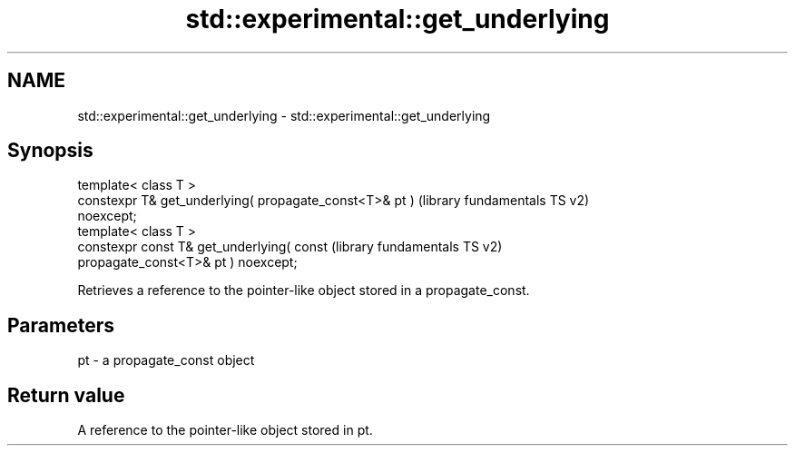 .TH std::experimental::get_underlying 3 "2024.06.10" "http://cppreference.com" "C++ Standard Libary"
.SH NAME
std::experimental::get_underlying \- std::experimental::get_underlying

.SH Synopsis
   template< class T >
   constexpr T& get_underlying( propagate_const<T>& pt )   (library fundamentals TS v2)
   noexcept;
   template< class T >
   constexpr const T& get_underlying( const                (library fundamentals TS v2)
   propagate_const<T>& pt ) noexcept;

   Retrieves a reference to the pointer-like object stored in a propagate_const.

.SH Parameters

   pt - a propagate_const object

.SH Return value

   A reference to the pointer-like object stored in pt.
